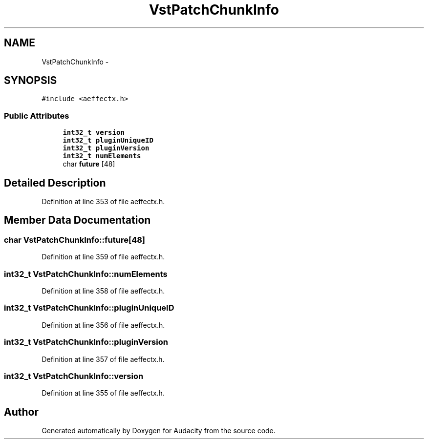 .TH "VstPatchChunkInfo" 3 "Thu Apr 28 2016" "Audacity" \" -*- nroff -*-
.ad l
.nh
.SH NAME
VstPatchChunkInfo \- 
.SH SYNOPSIS
.br
.PP
.PP
\fC#include <aeffectx\&.h>\fP
.SS "Public Attributes"

.in +1c
.ti -1c
.RI "\fBint32_t\fP \fBversion\fP"
.br
.ti -1c
.RI "\fBint32_t\fP \fBpluginUniqueID\fP"
.br
.ti -1c
.RI "\fBint32_t\fP \fBpluginVersion\fP"
.br
.ti -1c
.RI "\fBint32_t\fP \fBnumElements\fP"
.br
.ti -1c
.RI "char \fBfuture\fP [48]"
.br
.in -1c
.SH "Detailed Description"
.PP 
Definition at line 353 of file aeffectx\&.h\&.
.SH "Member Data Documentation"
.PP 
.SS "char VstPatchChunkInfo::future[48]"

.PP
Definition at line 359 of file aeffectx\&.h\&.
.SS "\fBint32_t\fP VstPatchChunkInfo::numElements"

.PP
Definition at line 358 of file aeffectx\&.h\&.
.SS "\fBint32_t\fP VstPatchChunkInfo::pluginUniqueID"

.PP
Definition at line 356 of file aeffectx\&.h\&.
.SS "\fBint32_t\fP VstPatchChunkInfo::pluginVersion"

.PP
Definition at line 357 of file aeffectx\&.h\&.
.SS "\fBint32_t\fP VstPatchChunkInfo::version"

.PP
Definition at line 355 of file aeffectx\&.h\&.

.SH "Author"
.PP 
Generated automatically by Doxygen for Audacity from the source code\&.

